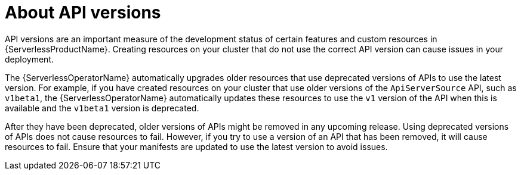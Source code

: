 // Module included in the following assemblies:
//
// * serverless/serverless-release-notes.adoc

:_content-type: CONCEPT
[id="serverless-api-versions_{context}"]
= About API versions

API versions are an important measure of the development status of certain features and custom resources in {ServerlessProductName}. Creating resources on your cluster that do not use the correct API version can cause issues in your deployment.

The {ServerlessOperatorName} automatically upgrades older resources that use deprecated versions of APIs to use the latest version. For example, if you have created resources on your cluster that use older versions of the `ApiServerSource` API, such as `v1beta1`, the {ServerlessOperatorName} automatically updates these resources to use the `v1` version of the API when this is available and the `v1beta1` version is deprecated.

After they have been deprecated, older versions of APIs might be removed in any upcoming release. Using deprecated versions of APIs does not cause resources to fail. However, if you try to use a version of an API that has been removed, it will cause resources to fail. Ensure that your manifests are updated to use the latest version to avoid issues.
